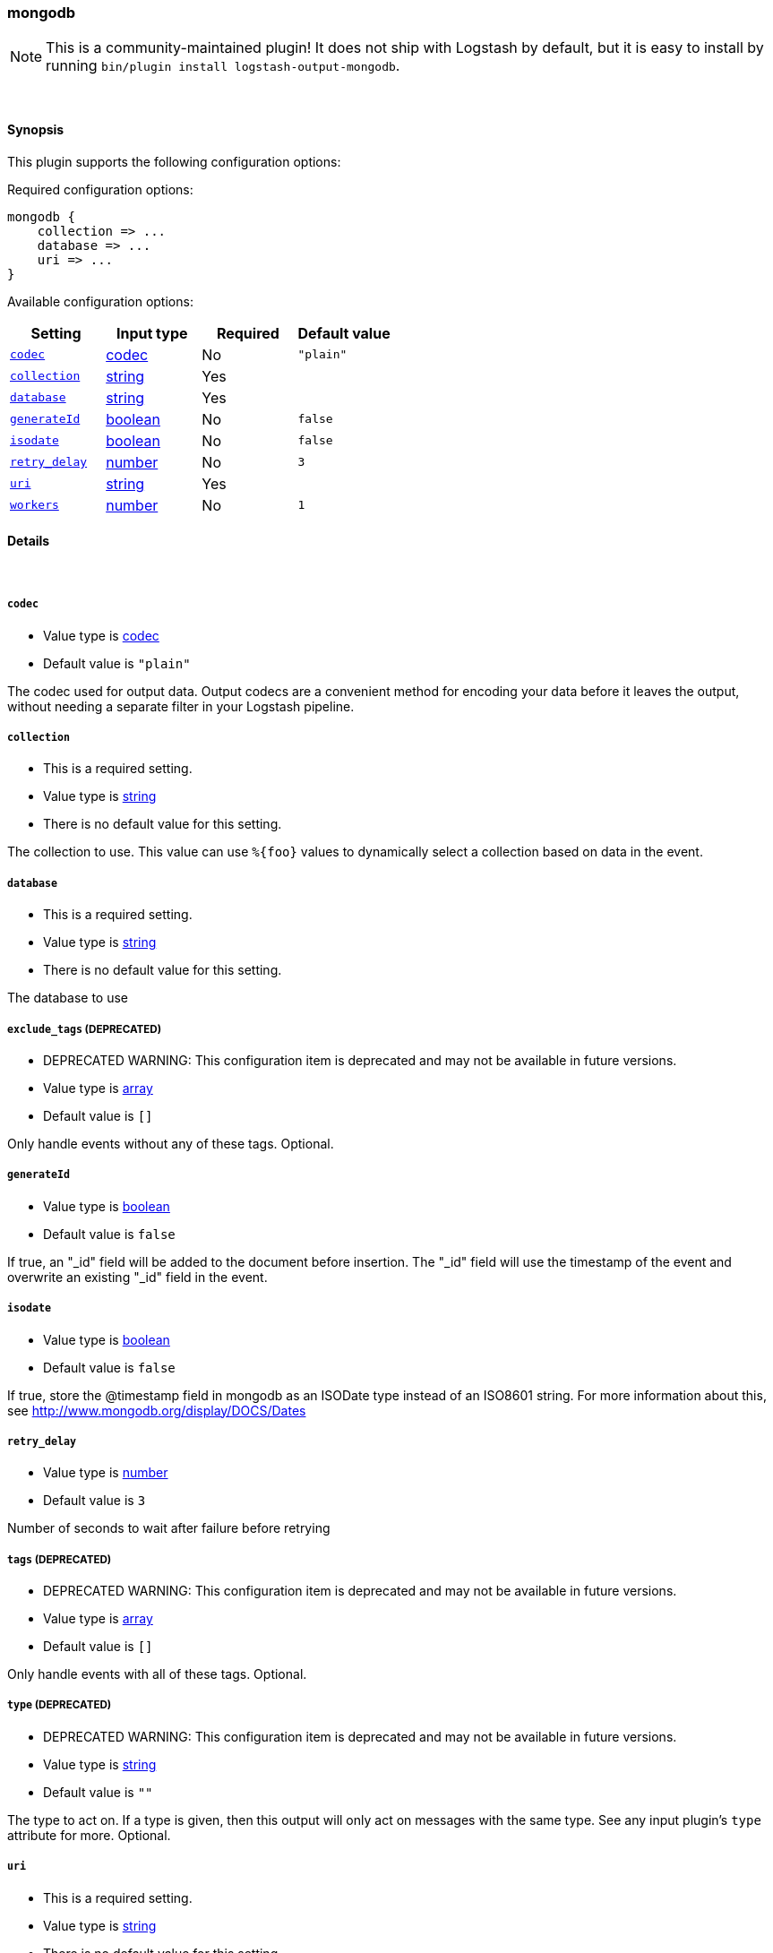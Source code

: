[[plugins-outputs-mongodb]]
=== mongodb


NOTE: This is a community-maintained plugin! It does not ship with Logstash by default, but it is easy to install by running `bin/plugin install logstash-output-mongodb`.




&nbsp;

==== Synopsis

This plugin supports the following configuration options:


Required configuration options:

[source,json]
--------------------------
mongodb {
    collection => ...
    database => ...
    uri => ...
}
--------------------------



Available configuration options:

[cols="<,<,<,<m",options="header",]
|=======================================================================
|Setting |Input type|Required|Default value
| <<plugins-outputs-mongodb-codec>> |<<codec,codec>>|No|`"plain"`
| <<plugins-outputs-mongodb-collection>> |<<string,string>>|Yes|
| <<plugins-outputs-mongodb-database>> |<<string,string>>|Yes|
| <<plugins-outputs-mongodb-generateId>> |<<boolean,boolean>>|No|`false`
| <<plugins-outputs-mongodb-isodate>> |<<boolean,boolean>>|No|`false`
| <<plugins-outputs-mongodb-retry_delay>> |<<number,number>>|No|`3`
| <<plugins-outputs-mongodb-uri>> |<<string,string>>|Yes|
| <<plugins-outputs-mongodb-workers>> |<<number,number>>|No|`1`
|=======================================================================



==== Details

&nbsp;

[[plugins-outputs-mongodb-codec]]
===== `codec` 

  * Value type is <<codec,codec>>
  * Default value is `"plain"`

The codec used for output data. Output codecs are a convenient method for encoding your data before it leaves the output, without needing a separate filter in your Logstash pipeline.

[[plugins-outputs-mongodb-collection]]
===== `collection` 

  * This is a required setting.
  * Value type is <<string,string>>
  * There is no default value for this setting.

The collection to use. This value can use `%{foo}` values to dynamically
select a collection based on data in the event.

[[plugins-outputs-mongodb-database]]
===== `database` 

  * This is a required setting.
  * Value type is <<string,string>>
  * There is no default value for this setting.

The database to use

[[plugins-outputs-mongodb-exclude_tags]]
===== `exclude_tags`  (DEPRECATED)

  * DEPRECATED WARNING: This configuration item is deprecated and may not be available in future versions.
  * Value type is <<array,array>>
  * Default value is `[]`

Only handle events without any of these tags.
Optional.

[[plugins-outputs-mongodb-generateId]]
===== `generateId` 

  * Value type is <<boolean,boolean>>
  * Default value is `false`

If true, an "_id" field will be added to the document before insertion.
The "_id" field will use the timestamp of the event and overwrite an existing
"_id" field in the event.

[[plugins-outputs-mongodb-isodate]]
===== `isodate` 

  * Value type is <<boolean,boolean>>
  * Default value is `false`

If true, store the @timestamp field in mongodb as an ISODate type instead
of an ISO8601 string.  For more information about this, see
http://www.mongodb.org/display/DOCS/Dates

[[plugins-outputs-mongodb-retry_delay]]
===== `retry_delay` 

  * Value type is <<number,number>>
  * Default value is `3`

Number of seconds to wait after failure before retrying

[[plugins-outputs-mongodb-tags]]
===== `tags`  (DEPRECATED)

  * DEPRECATED WARNING: This configuration item is deprecated and may not be available in future versions.
  * Value type is <<array,array>>
  * Default value is `[]`

Only handle events with all of these tags.
Optional.

[[plugins-outputs-mongodb-type]]
===== `type`  (DEPRECATED)

  * DEPRECATED WARNING: This configuration item is deprecated and may not be available in future versions.
  * Value type is <<string,string>>
  * Default value is `""`

The type to act on. If a type is given, then this output will only
act on messages with the same type. See any input plugin's `type`
attribute for more.
Optional.

[[plugins-outputs-mongodb-uri]]
===== `uri` 

  * This is a required setting.
  * Value type is <<string,string>>
  * There is no default value for this setting.

a MongoDB URI to connect to
See http://docs.mongodb.org/manual/reference/connection-string/

[[plugins-outputs-mongodb-workers]]
===== `workers` 

  * Value type is <<number,number>>
  * Default value is `1`

The number of workers to use for this output.
Note that this setting may not be useful for all outputs.


